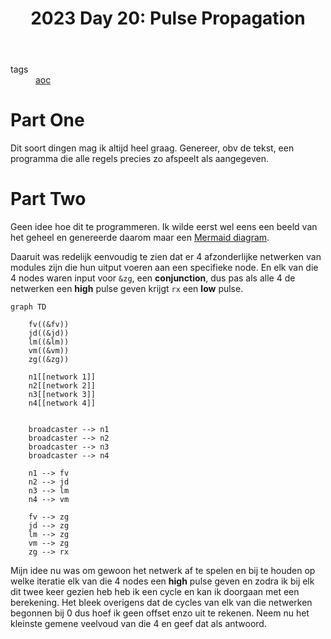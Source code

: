 :PROPERTIES:
:ID:       bc9a3cbe-ed92-4962-ab80-f3f645d88118
:END:
#+title: 2023 Day 20: Pulse Propagation

- tags :: [[id:3b4d4e31-7340-4c89-a44d-df55e5d0a3d3][aoc]]

* Part One

Dit soort dingen mag ik altijd heel graag.
Genereer, obv de tekst, een programma die alle regels precies zo afspeelt als aangegeven.

* Part Two

Geen idee hoe dit te programmeren.
Ik wilde eerst wel eens een beeld van het geheel en genereerde daarom maar een [[https://mermaid.js.org][Mermaid diagram]].

Daaruit was redelijk eenvoudig te zien dat er 4 afzonderlijke netwerken van modules zijn die hun uitput voeren aan een specifieke node. En elk van die 4 nodes waren input voor ~&zg~, een *conjunction*, dus pas als alle 4 de netwerken een *high* pulse geven krijgt ~rx~ een *low* pulse.


#+begin_src mermaid :file 20.png
graph TD

    fv((&fv))
    jd((&jd))
    lm((&lm))
    vm((&vm))
    zg((&zg))

    n1[[network 1]]
    n2[[network 2]]
    n3[[network 3]]
    n4[[network 4]]


    broadcaster --> n1
    broadcaster --> n2
    broadcaster --> n3
    broadcaster --> n4

    n1 --> fv
    n2 --> jd
    n3 --> lm
    n4 --> vm

    fv --> zg
    jd --> zg
    lm --> zg
    vm --> zg
    zg --> rx
#+end_src

#+RESULTS:
[[file:20.png]]


Mijn idee nu was om gewoon het netwerk af te spelen en bij te houden op welke
iteratie elk van die 4 nodes een *high* pulse geven en zodra ik bij elk dit twee
keer gezien heb heb ik een cycle en kan ik doorgaan met een berekening. Het
bleek overigens dat de cycles van elk van die netwerken begonnen bij 0 dus
hoef ik geen offset enzo uit te rekenen. Neem nu het kleinste gemene veelvoud van
die 4 en geef dat als antwoord.
